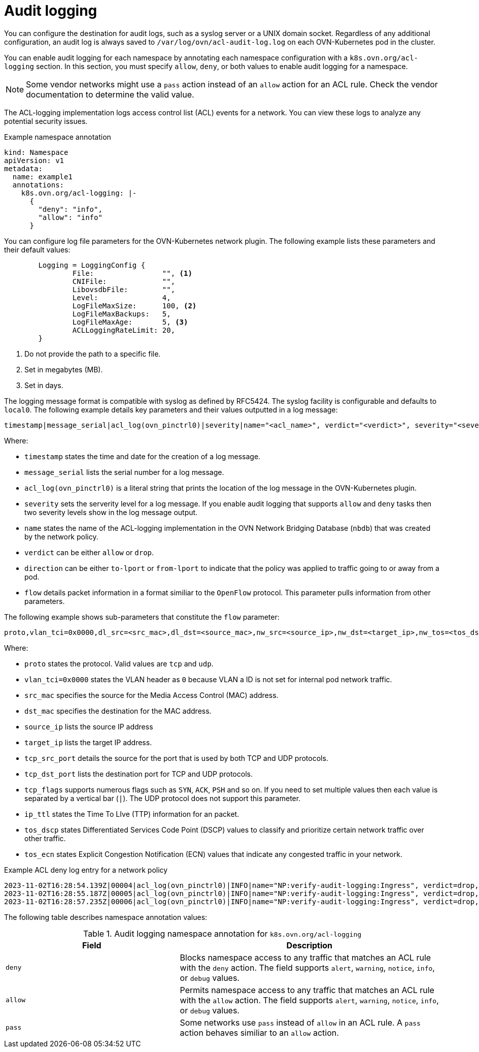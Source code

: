 // Module included in the following assemblies:
//
// * networking/network_security/logging-network-security.adoc

:_mod-docs-content-type: CONCEPT
[id="nw-networkpolicy-audit-concept_{context}"]
= Audit logging

You can configure the destination for audit logs, such as a syslog server or a UNIX domain socket.
Regardless of any additional configuration, an audit log is always saved to `/var/log/ovn/acl-audit-log.log` on each OVN-Kubernetes pod in the cluster.

You can enable audit logging for each namespace by annotating each namespace configuration with a `k8s.ovn.org/acl-logging` section. In this section, you must specify `allow`, `deny`, or both values to enable audit logging for a namespace.

[NOTE]
====
Some vendor networks might use a `pass` action instead of an `allow` action for an ACL rule. Check the vendor documentation to determine the valid value.
====

The ACL-logging implementation logs access control list (ACL) events for a network. You can view these logs to analyze any potential security issues.

.Example namespace annotation
[source,yaml]
----
kind: Namespace
apiVersion: v1
metadata:
  name: example1
  annotations:
    k8s.ovn.org/acl-logging: |-
      {
        "deny": "info",
        "allow": "info"
      }
----

You can configure log file parameters for the OVN-Kubernetes network plugin. The following example lists these parameters and their default values:

[source,go]
----
	Logging = LoggingConfig {
		File:                "", <1>
		CNIFile:             "",
		LibovsdbFile:        "",
		Level:               4,
		LogFileMaxSize:      100, <2>
		LogFileMaxBackups:   5,
		LogFileMaxAge:       5, <3>
		ACLLoggingRateLimit: 20,
  	}
----
<1> Do not provide the path to a specific file.
<2> Set in megabytes (MB).
<3> Set in days.

The logging message format is compatible with syslog as defined by RFC5424. The syslog facility is configurable and defaults to `local0`. The following example details key parameters and their values outputted in a log message:

[source,terminal]
----
timestamp|message_serial|acl_log(ovn_pinctrl0)|severity|name="<acl_name>", verdict="<verdict>", severity="<severity>", direction="<direction>": <flow>
----

Where:

* `timestamp` states the time and date for the creation of a log message.
* `message_serial` lists the serial number for a log message.
* `acl_log(ovn_pinctrl0)` is a literal string that prints the location of the log message in the OVN-Kubernetes plugin.
* `severity` sets the serverity level for a log message. If you enable audit logging that supports `allow` and `deny` tasks then two severity levels show in the log message output.
* `name` states the name of the ACL-logging implementation in the OVN Network Bridging Database (`nbdb`) that was created by the network policy.
* `verdict` can be either `allow` or `drop`.
* `direction` can be either `to-lport` or `from-lport` to indicate that the policy was applied to traffic going to or away from a pod.
* `flow` details packet information in a format similiar to the `OpenFlow` protocol. This parameter pulls information from other parameters.

The following example shows sub-parameters that constitute the `flow` parameter:

[source,terminal]
----
proto,vlan_tci=0x0000,dl_src=<src_mac>,dl_dst=<source_mac>,nw_src=<source_ip>,nw_dst=<target_ip>,nw_tos=<tos_dscp>,nw_ecn=<tos_ecn>,nw_ttl=<ip_ttl>,nw_frag=<frag>,tp_src=<tcp_src_port>,tp_dst=<tcp_dst_port>,tcp_flags=<tcp_flags>
----

Where:

* `proto` states the protocol. Valid values are `tcp` and `udp`.
* `vlan_tci=0x0000` states the VLAN header as `0` because VLAN a ID is not set for internal pod network traffic.
* `src_mac` specifies the source for the Media Access Control (MAC) address.
* `dst_mac` specifies the destination for the MAC address.
* `source_ip` lists the source IP address
* `target_ip` lists the target IP address.
* `tcp_src_port` details the source for the port that is used by both TCP and UDP protocols.
* `tcp_dst_port` lists the destination port for TCP and UDP protocols. 
* `tcp_flags` supports numerous flags such as `SYN`, `ACK`, `PSH` and so on. If you need to set multiple values then each value is separated by a vertical bar (`|`). The UDP protocol does not support this parameter.
* `ip_ttl` states the Time To LIve (TTP) information for an packet.
* `tos_dscp` states Differentiated Services Code Point (DSCP) values to classify and prioritize certain network traffic over other traffic.
* `tos_ecn` states Explicit Congestion Notification (ECN) values that indicate any congested traffic in your network.

.Example ACL deny log entry for a network policy
[source,text]
----
2023-11-02T16:28:54.139Z|00004|acl_log(ovn_pinctrl0)|INFO|name="NP:verify-audit-logging:Ingress", verdict=drop, severity=alert, direction=to-lport: tcp,vlan_tci=0x0000,dl_src=0a:58:0a:81:02:01,dl_dst=0a:58:0a:81:02:23,nw_src=10.131.0.39,nw_dst=10.129.2.35,nw_tos=0,nw_ecn=0,nw_ttl=62,nw_frag=no,tp_src=58496,tp_dst=8080,tcp_flags=syn
2023-11-02T16:28:55.187Z|00005|acl_log(ovn_pinctrl0)|INFO|name="NP:verify-audit-logging:Ingress", verdict=drop, severity=alert, direction=to-lport: tcp,vlan_tci=0x0000,dl_src=0a:58:0a:81:02:01,dl_dst=0a:58:0a:81:02:23,nw_src=10.131.0.39,nw_dst=10.129.2.35,nw_tos=0,nw_ecn=0,nw_ttl=62,nw_frag=no,tp_src=58496,tp_dst=8080,tcp_flags=syn
2023-11-02T16:28:57.235Z|00006|acl_log(ovn_pinctrl0)|INFO|name="NP:verify-audit-logging:Ingress", verdict=drop, severity=alert, direction=to-lport: tcp,vlan_tci=0x0000,dl_src=0a:58:0a:81:02:01,dl_dst=0a:58:0a:81:02:23,nw_src=10.131.0.39,nw_dst=10.129.2.35,nw_tos=0,nw_ecn=0,nw_ttl=62,nw_frag=no,tp_src=58496,tp_dst=8080,tcp_flags=syn
----

The following table describes namespace annotation values:

.Audit logging namespace annotation for `k8s.ovn.org/acl-logging`
[cols=".^4,.^6a",options="header"]
|====
|Field|Description

|`deny`
|Blocks namespace access to any traffic that matches an ACL rule with the `deny` action. The field supports `alert`, `warning`, `notice`, `info`, or `debug` values.

|`allow`
|Permits namespace access to any traffic that matches an ACL rule with the `allow` action. The field supports `alert`, `warning`, `notice`, `info`, or `debug` values.

|`pass`
|Some networks use `pass` instead of `allow` in an ACL rule. A `pass` action behaves similiar to an `allow` action. 
|====
